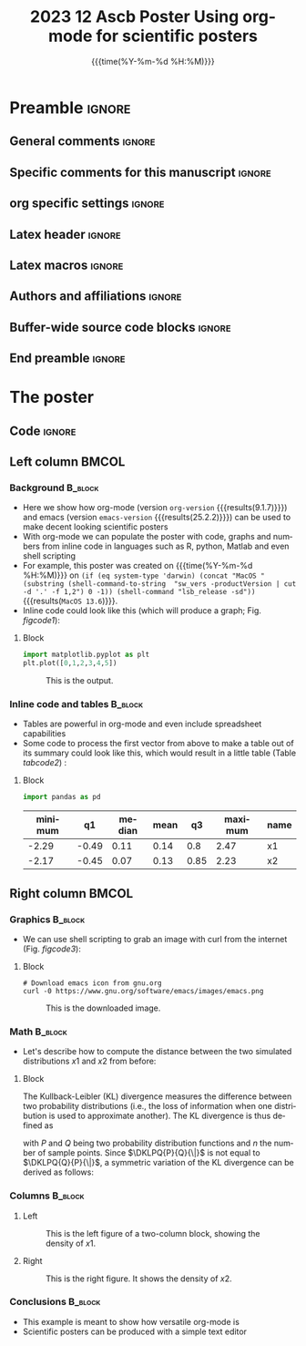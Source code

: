 #+title: 2023 12 Ascb Poster
#+startup: beamer
#+TITLE: Using org-mode for scientific posters
* Preamble                                                    :ignore:
** General comments                                           :ignore:
# ----------------------------------------------------------------------
# - Turn on synonyms by starting synosaurus-mode
# - Look up words using C-c sr
# - Turn on dictionary by starting flyspell-mode
# - Count words by section using org-wc-display
# ----------------------------------------------------------------------
** Specific comments for this manuscript                      :ignore:
# ----------------------------------------------------------------------
# This is a comment
# ----------------------------------------------------------------------
** org specific settings                                      :ignore:
# ----------------------------------------------------------------------
#+OPTIONS: email:nil toc:nil num:nil author:nil date:t tex:t title:nil
#+STARTUP: align fold
#+SEQ_TODO: TODO(t) | DONE(d)
#+TAGS: figure(f) check(c) noexport(n) ignore(i)
#+LANGUAGE: en
#+EXCLUDE_TAGS: noexport TODO
#+DATE: {{{time(%Y-%m-%d %H:%M)}}}
# ----------------------------------------------------------------------
** Latex header                                               :ignore:
# ----------------------------------------------------------------------
#+LATEX_CLASS:  mybeamerposter
#+LATEX_HEADER:  \setlength{\paperwidth}{36in}
#+LATEX_HEADER:  \setlength{\paperheight}{48in}
#+LATEX_HEADER: \setlength{\textwidth}{0.98\paperwidth}
#+LATEX_HEADER: \setlength{\textheight}{0.98\paperheight}
#+LATEX_HEADER: \graphicspath{{../output/figures/}{../lib/}}
#+LATEX_HEADER: \usepackage[export]{adjustbox}
#+LATEX_HEADER: \usepackage{graphicx,caption}
#+LATEX_HEADER: \usepackage{minted}
#+LATEX_HEADER: \usepackage{eurosym}
#+LATEX_HEADER: \usepackage{listings}
#+LATEX_HEADER: \usepackage{textcomp}
#+LATEX_HEADER: \usepackage{bibentry}
#+LATEX_HEADER: \newcommand\sumin{\sum_{i=1}^{n}}
#+LATEX_HEADER: \newcommand{\Xoi}[1]{#1(i)}
#+LATEX_HEADER: \newcommand{\frakPQ}[2]{\frac{\Xoi{#1}}{\Xoi{#2}}}
#+LATEX_HEADER: \newcommand{\DKLPQ}[3]{D_{\mathrm{KL}}(#1 #3 #2)}
#+LATEX_HEADER: \date{}
# ----------------------------------------------------------------------
** Latex macros                                               :ignore:
# ----------------------------------------------------------------------
#+LATEX_HEADER: \newcommand{\auth}{Philipp Homan, MD, PhD}
#+LATEX_HEADER: \newcommand{\authemail}{phoman1@northwell.edu}
#+LATEX_HEADER: \newcommand{\authtwitter}{@philipphoman}
#+LATEX_HEADER: \newcommand{\authgithub}{github.com/philipphoman}
# ----------------------------------------------------------------------
** Authors and affiliations                                   :ignore:
# ----------------------------------------------------------------------
#+LATEX_HEADER: \author{
#+LATEX_HEADER: Philipp Homan$^{1}$
#+LATEX_HEADER: \\
#+LATEX_HEADER: \vspace{5mm}
#+LATEX_HEADER: \normalsize{$^{1}$Department of Psychiatry,}
#+LATEX_HEADER: \normalsize{The Donald and Barbara Zucker}
#+LATEX_HEADER: \normalsize{School of Medicine at Northwell/Hofstra,}
#+LATEX_HEADER: \normalsize{Hempstead, NY}
#+LATEX_HEADER: }
# ----------------------------------------------------------------------
** Buffer-wide source code blocks                             :ignore:
# ----------------------------------------------------------------------
# Set elisp variables need for nice formatting We want no new lines in
# inline results and a paragraph size of 80 characters Important: this
# has to be evaluated witch C-c C-c in order to work in the current
# buffer
#+BEGIN_SRC emacs-lisp :exports none :results silent

  ; Nicer formatting for code
  (setq org-latex-listings t)
  (setq org-latex-listings 'minted)
  '(org-export-latex-listings-langs
      (quote ((emacs-lisp "Lisp")
              (lisp "Lisp")
              (clojure "Lisp")
              (c "C")
              (cc "C++")
              (fortran "fortran")
              (perl "Perl")
              (cperl "Perl")
              (python "Python")
              (ruby "Ruby")
              (html "HTML")
              (xml "XML")
              (tex "TeX")
              (latex "TeX")
              (shell-script "shell")
              (gnuplot "Gnuplot")
              (ocaml "Caml")
              (caml "Caml")
              (sql "SQL")
              (sqlite "sql")
              (R-mode "R"))))
  (setq org-latex-minted-options
     '(("linenos=true") ("bgcolor=lightgray")))
  ; set timestamp format
  ;(setq org-export-date-timestamp-format "%FT%T%z")
  (require 'org-wc)
  (flyspell-mode t)
  ;(evil-declare-change-repeat 'company-complete)
  (setq synosaurus-choose-method 'popup)
	(synosaurus-mode t)
	(auto-complete-mode t)
  ;(ac-config-default)
  ;(add-to-list 'ac-modes 'org-mode)
	(linum-mode t)
  (whitespace-mode t)
  (setq org-babel-inline-result-wrap "%s")
	(setq org-export-with-broken-links "mark")
  (setq fill-column 72)
  (setq whitespace-line-column 72)
	;(setq org-latex-caption-above '(table image))
	(setq org-latex-caption-above nil)
	(org-toggle-link-display)
	; don't remove logfiles at export
  (setq org-latex-remove-logfiles nil)

  ; Keybindings
  ; (global-set-key (kbd "<f7> c") "#+CAPTION: ")
  (defun setfillcolumn72 ()
	   (interactive)
     (setq fill-column 72)
		 )

  (defun setfillcolumn42 ()
	   (interactive)
     (setq fill-column 42)
   )
  (define-key org-mode-map (kbd "C-c c #") "#+CAPTION: ")
  (define-key org-mode-map (kbd "C-c l #") "#+LATEX_HEADER: ")
  (define-key org-mode-map (kbd "C-c f c 4 2") 'setfillcolumn42)
  (define-key org-mode-map (kbd "C-c f c 7 2") 'setfillcolumn72)

  (setq org-odt-category-map-alist
      '(("__Figure__" "*Figure*" "value" "Figure" org-odt--enumerable-image-p)))


	; let ess not ask for starting directory
  (setq ess-ask-for-ess-directory nil)

  ;(setq org-latex-pdf-process '("latexmk -pdflatex='xelatex
  ;-output-directory=../output/tex/ -interaction nonstopmode' -pdf
  ;-bibtex -f %f"))
  (setq org-latex-logfiles-extensions
      (quote("bcf" "blg" "fdb_latexmk" "fls"
      "figlist" "idx" "log" "nav" "out" "ptc"
      "run.xml" "snm" "toc" "vrb" "xdv")))

  ; deactivate link resolving
  (setq org-activate-links nil)


#+END_SRC
#
#
#
# ----------------------------------------------------------------------
** End preamble                                               :ignore:
# ----------------------------------------------------------------------

* The poster
:PROPERTIES:
:BEGIN:
:BEAMER_env: fullframe
:END:
** Code                                                       :ignore:
# Babel code can go here to populate the poster with dynamic output

** Left column                                        :BMCOL:
:PROPERTIES:
:BEAMER_col: 0.45
:BEAMER_opt: [t]
:END:
*** Background                                        :B_block:
:PROPERTIES:
:BEAMER_env: block
:END:
- Here we show how org-mode (version src_elisp{org-version}
  {{{results(9.1.7)}}}) and emacs (version src_elisp{emacs-version}
  {{{results(25.2.2)}}}) can be used to make decent looking scientific
  posters
- With org-mode we can populate the poster with code, graphs and numbers
  from inline code in languages such as R, python, Matlab and even shell
  scripting
- For example, this poster was created on {{{time(%Y-%m-%d %H:%M)}}} on
  src_elisp{(if (eq system-type 'darwin) (concat "MacOS " (substring (shell-command-to-string  "sw_vers -productVersion | cut -d '.' -f 1,2") 0 -1)) (shell-command "lsb_release -sd"))} {{{results(=MacOS 13.6=)}}}.
- Inline code could look like this (which will produce a graph;
  Fig. [[figcode1]]):

**** Block
:PROPERTIES:
:BEAMER_col: 0.68
:BEAMER_opt: [T]
:END:

#+NAME: code1
#+BEGIN_SRC python :file 3.png  :exports both :results graphics
import matplotlib.pyplot as plt
plt.plot([0,1,2,3,4,5])
#+END_SRC

#+NAME: figcode1
#+CAPTION: This is the output.
#+RESULTS: code1
[[file:./figs/3.png]]

*** Inline code and tables                            :B_block:
:PROPERTIES:
:BEAMER_env: block
:END:
- Tables are powerful in org-mode and even include spreadsheet
  capabilities
- Some code to process the first vector from above to make a table out
  of its summary could look like this, which would result in a little
  table (Table [[tabcode2]]) :

**** Block
:PROPERTIES:
:BEAMER_col: 0.78
:BEAMER_opt: [T]
:END:

#+NAME: code2
#+BEGIN_SRC python  :exports both :results value :colnames yes :cache yes
import pandas as pd

#+END_SRC

\vspace{2cm}
\small
#+CAPTION: A table summarizing the two distributions.
#+NAME: tabcode2
#+RESULTS[9d0ec7348265a5cb6de39440ff06a8dbb8e5ecf1]: code2
|---------+-------+--------+------+------+---------+------|
| minimum |    q1 | median | mean |   q3 | maximum | name |
|---------+-------+--------+------+------+---------+------|
|   -2.29 | -0.49 |   0.11 | 0.14 |  0.8 |    2.47 | x1   |
|   -2.17 | -0.45 |   0.07 | 0.13 | 0.85 |    2.23 | x2   |
|---------+-------+--------+------+------+---------+------|

** Right column                                       :BMCOL:
:PROPERTIES:
:BEAMER_col: 0.45
:BEAMER_opt: [t]
:END:
*** Graphics                                          :B_block:
:PROPERTIES:
:BEAMER_env: block
:END:

- We can use shell scripting to grab an image with curl from the
  internet (Fig. [[figcode3]]):

**** Block
:PROPERTIES:
:BEAMER_col: 0.78
:BEAMER_opt: [T]
:END:

\footnotesize
#+NAME: code3
#+BEGIN_SRC shell :exports both :file emacs.png
# Download emacs icon from gnu.org
curl -0 https://www.gnu.org/software/emacs/images/emacs.png
#+END_SRC
\normalsize

\vspace{2cm}

#+ATTR_LATEX: :width 0.2\textwidth :options page=9
#+NAME: figcode3
#+CAPTION: This is the downloaded image.
#+RESULTS: code3
[[file:emacs.png]]

*** Math                                                   :B_block:
:PROPERTIES:
:BEAMER_env: block
:END:

- Let's describe how to compute the distance between the
  two simulated distributions $x1$ and $x2$ from before:

**** Block
:PROPERTIES:
:BEAMER_col: 0.78
:BEAMER_opt: [T]
:END:

\small
The Kullback-Leibler (KL) divergence measures the difference between two
probability distributions (i.e., the loss of information when one
distribution is used to approximate another). The KL divergence is thus
defined as
#
\begin{align}
\label{eq:KL}
\DKLPQ{P}{Q}{\|} = \sumin \Xoi{P} \log \frakPQ{P}{Q}
\end{align}
#
with $P$ and $Q$ being two probability distribution functions and $n$
the number of sample points. Since $\DKLPQ{P}{Q}{\|}$ is not equal to
$\DKLPQ{Q}{P}{\|}$, a symmetric variation of the KL divergence can be
derived as follows:
#
\small
\begin{align}
\label{eq:KL2}
\DKLPQ{P}{Q}{,} = \sumin \Big(\Xoi{P} \log \frakPQ{P}{Q} + \Xoi{Q} \log \frakPQ{Q}{P} \Big).
\end{align}

*** Columns                                                :B_block:
:PROPERTIES:
:BEAMER_env: block
:END:

**** Left
:PROPERTIES:
:BEAMER_col: 0.48
:BEAMER_opt: [T]
:END:

#+NAME: codeleft
#+BEGIN_SRC python :file 4l.png  :exports results :results graphics
d1 <- density(x1)
plot(d1, col="red", lwd=3)
#+END_SRC


\captionsetup{justification=justified,width=.85\linewidth}
#+NAME: figcodeleft
#+CAPTION: This is the left figure of a two-column block, showing
#+CAPTION: the density of $x1$.
#+RESULTS: codeleft
[[file:4l.png]]

**** Right
:PROPERTIES:
:BEAMER_col: 0.48
:BEAMER_opt: [T]
:END:

#+NAME: coderight
#+BEGIN_SRC python :file 4r.png :exports results :results graphics
d2 <- density(x2)
plot(d2, col="blue", lwd=3)
#+END_SRC

\captionsetup{justification=justified,width=.85\linewidth}
#+NAME: figcoderight
#+CAPTION: This is the right figure. It shows the density of $x2$.
#+RESULTS: coderight
[[file:4r.png]]

*** Conclusions                                            :B_block:
:PROPERTIES:
:BEAMER_env: block
:END:
- This example is meant to show how versatile org-mode is
- Scientific posters can be produced with a simple text editor
